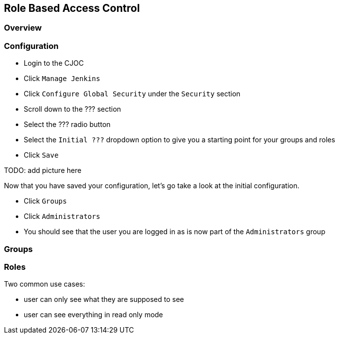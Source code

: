 
== Role Based Access Control


=== Overview


=== Configuration

* Login to the CJOC
* Click `Manage Jenkins`
* Click `Configure Global Security` under the `Security` section
* Scroll down to the ??? section
* Select the ??? radio button
* Select the `Initial ???` dropdown option to give you a starting point for your groups and roles
* Click `Save`

TODO: add picture here

Now that you have saved your configuration, let's go take a look at the initial configuration.

* Click `Groups`
* Click `Administrators`
* You should see that the user you are logged in as is now part of the `Administrators` group

=== Groups


=== Roles


Two common use cases:

* user can only see what they are supposed to see
* user can see everything in read only mode

